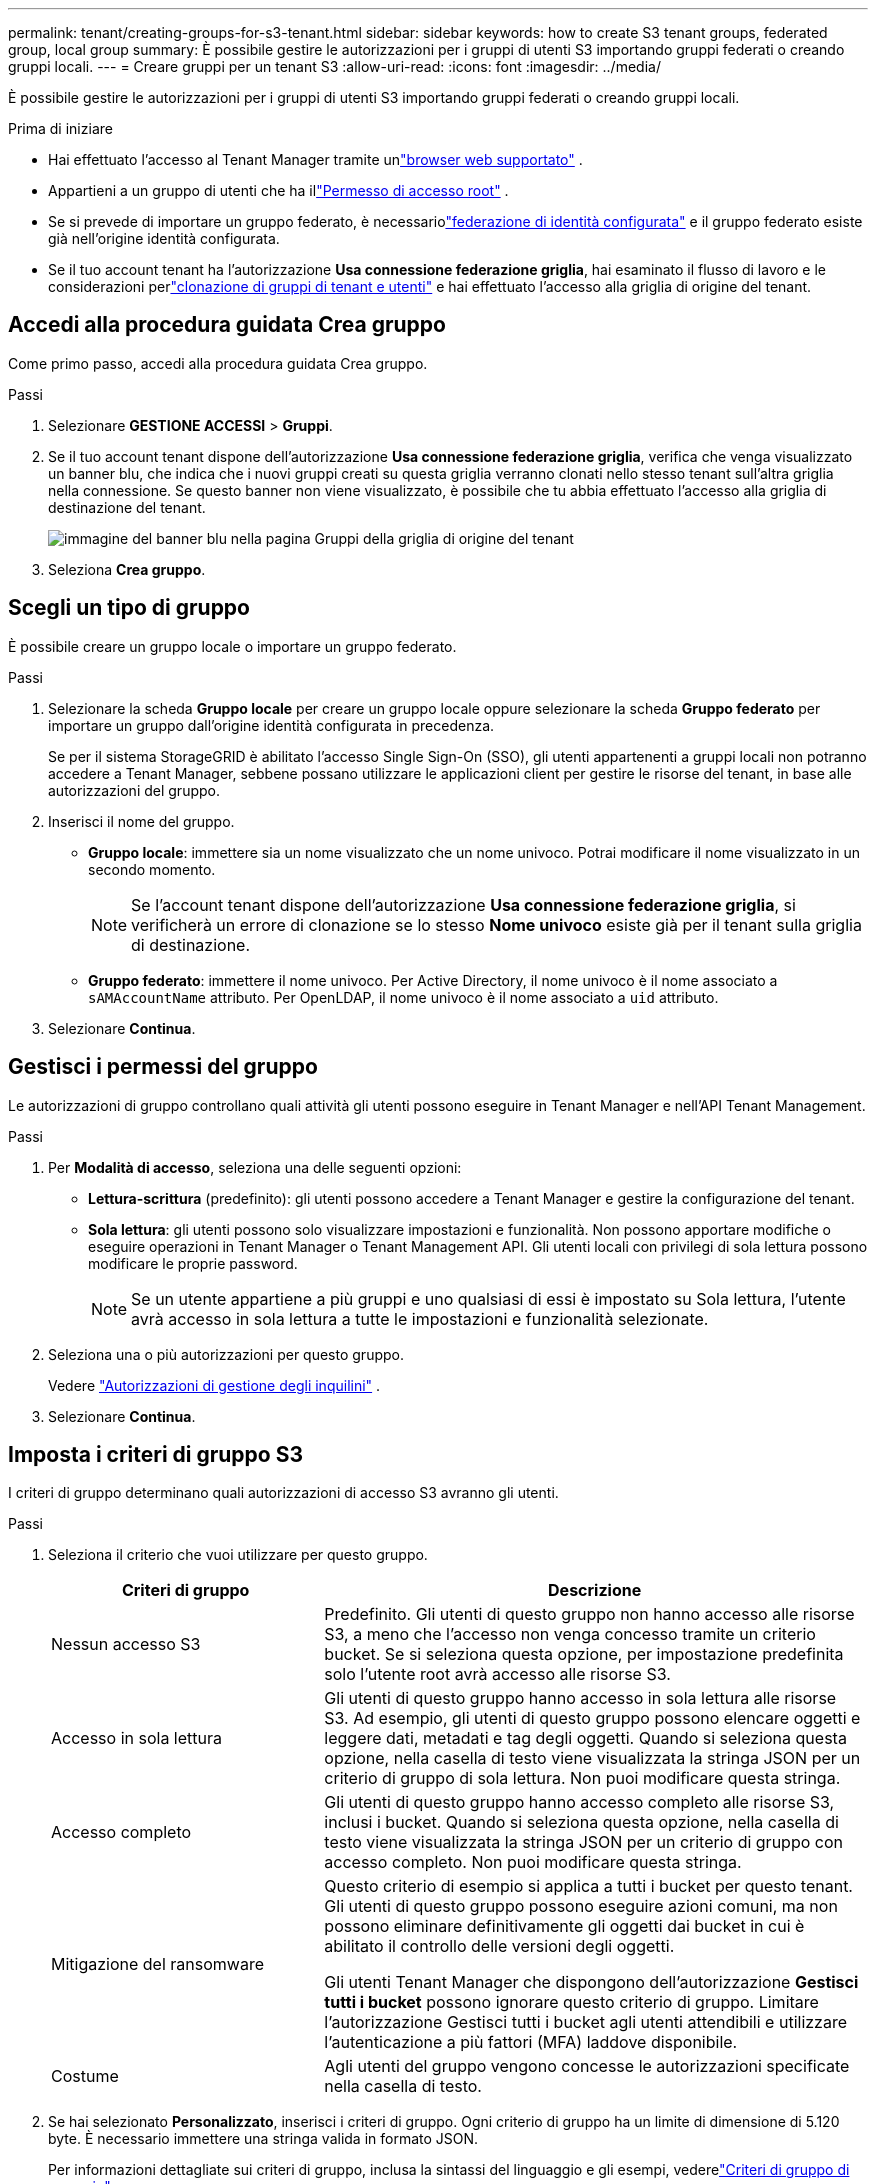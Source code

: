 ---
permalink: tenant/creating-groups-for-s3-tenant.html 
sidebar: sidebar 
keywords: how to create S3 tenant groups, federated group, local group 
summary: È possibile gestire le autorizzazioni per i gruppi di utenti S3 importando gruppi federati o creando gruppi locali. 
---
= Creare gruppi per un tenant S3
:allow-uri-read: 
:icons: font
:imagesdir: ../media/


[role="lead"]
È possibile gestire le autorizzazioni per i gruppi di utenti S3 importando gruppi federati o creando gruppi locali.

.Prima di iniziare
* Hai effettuato l'accesso al Tenant Manager tramite unlink:../admin/web-browser-requirements.html["browser web supportato"] .
* Appartieni a un gruppo di utenti che ha illink:tenant-management-permissions.html["Permesso di accesso root"] .
* Se si prevede di importare un gruppo federato, è necessariolink:using-identity-federation.html["federazione di identità configurata"] e il gruppo federato esiste già nell'origine identità configurata.
* Se il tuo account tenant ha l'autorizzazione *Usa connessione federazione griglia*, hai esaminato il flusso di lavoro e le considerazioni perlink:grid-federation-account-clone.html["clonazione di gruppi di tenant e utenti"] e hai effettuato l'accesso alla griglia di origine del tenant.




== Accedi alla procedura guidata Crea gruppo

Come primo passo, accedi alla procedura guidata Crea gruppo.

.Passi
. Selezionare *GESTIONE ACCESSI* > *Gruppi*.
. Se il tuo account tenant dispone dell'autorizzazione *Usa connessione federazione griglia*, verifica che venga visualizzato un banner blu, che indica che i nuovi gruppi creati su questa griglia verranno clonati nello stesso tenant sull'altra griglia nella connessione.  Se questo banner non viene visualizzato, è possibile che tu abbia effettuato l'accesso alla griglia di destinazione del tenant.
+
image::../media/grid-federation-tenant-group-banner.png[immagine del banner blu nella pagina Gruppi della griglia di origine del tenant]

. Seleziona *Crea gruppo*.




== Scegli un tipo di gruppo

È possibile creare un gruppo locale o importare un gruppo federato.

.Passi
. Selezionare la scheda *Gruppo locale* per creare un gruppo locale oppure selezionare la scheda *Gruppo federato* per importare un gruppo dall'origine identità configurata in precedenza.
+
Se per il sistema StorageGRID è abilitato l'accesso Single Sign-On (SSO), gli utenti appartenenti a gruppi locali non potranno accedere a Tenant Manager, sebbene possano utilizzare le applicazioni client per gestire le risorse del tenant, in base alle autorizzazioni del gruppo.

. Inserisci il nome del gruppo.
+
** *Gruppo locale*: immettere sia un nome visualizzato che un nome univoco.  Potrai modificare il nome visualizzato in un secondo momento.
+

NOTE: Se l'account tenant dispone dell'autorizzazione *Usa connessione federazione griglia*, si verificherà un errore di clonazione se lo stesso *Nome univoco* esiste già per il tenant sulla griglia di destinazione.

** *Gruppo federato*: immettere il nome univoco.  Per Active Directory, il nome univoco è il nome associato a `sAMAccountName` attributo.  Per OpenLDAP, il nome univoco è il nome associato a `uid` attributo.


. Selezionare *Continua*.




== Gestisci i permessi del gruppo

Le autorizzazioni di gruppo controllano quali attività gli utenti possono eseguire in Tenant Manager e nell'API Tenant Management.

.Passi
. Per *Modalità di accesso*, seleziona una delle seguenti opzioni:
+
** *Lettura-scrittura* (predefinito): gli utenti possono accedere a Tenant Manager e gestire la configurazione del tenant.
** *Sola lettura*: gli utenti possono solo visualizzare impostazioni e funzionalità.  Non possono apportare modifiche o eseguire operazioni in Tenant Manager o Tenant Management API.  Gli utenti locali con privilegi di sola lettura possono modificare le proprie password.
+

NOTE: Se un utente appartiene a più gruppi e uno qualsiasi di essi è impostato su Sola lettura, l'utente avrà accesso in sola lettura a tutte le impostazioni e funzionalità selezionate.



. Seleziona una o più autorizzazioni per questo gruppo.
+
Vedere link:../tenant/tenant-management-permissions.html["Autorizzazioni di gestione degli inquilini"] .

. Selezionare *Continua*.




== Imposta i criteri di gruppo S3

I criteri di gruppo determinano quali autorizzazioni di accesso S3 avranno gli utenti.

.Passi
. Seleziona il criterio che vuoi utilizzare per questo gruppo.
+
[cols="1a,2a"]
|===
| Criteri di gruppo | Descrizione 


 a| 
Nessun accesso S3
 a| 
Predefinito.  Gli utenti di questo gruppo non hanno accesso alle risorse S3, a meno che l'accesso non venga concesso tramite un criterio bucket.  Se si seleziona questa opzione, per impostazione predefinita solo l'utente root avrà accesso alle risorse S3.



 a| 
Accesso in sola lettura
 a| 
Gli utenti di questo gruppo hanno accesso in sola lettura alle risorse S3.  Ad esempio, gli utenti di questo gruppo possono elencare oggetti e leggere dati, metadati e tag degli oggetti.  Quando si seleziona questa opzione, nella casella di testo viene visualizzata la stringa JSON per un criterio di gruppo di sola lettura.  Non puoi modificare questa stringa.



 a| 
Accesso completo
 a| 
Gli utenti di questo gruppo hanno accesso completo alle risorse S3, inclusi i bucket.  Quando si seleziona questa opzione, nella casella di testo viene visualizzata la stringa JSON per un criterio di gruppo con accesso completo.  Non puoi modificare questa stringa.



 a| 
Mitigazione del ransomware
 a| 
Questo criterio di esempio si applica a tutti i bucket per questo tenant.  Gli utenti di questo gruppo possono eseguire azioni comuni, ma non possono eliminare definitivamente gli oggetti dai bucket in cui è abilitato il controllo delle versioni degli oggetti.

Gli utenti Tenant Manager che dispongono dell'autorizzazione *Gestisci tutti i bucket* possono ignorare questo criterio di gruppo.  Limitare l'autorizzazione Gestisci tutti i bucket agli utenti attendibili e utilizzare l'autenticazione a più fattori (MFA) laddove disponibile.



 a| 
Costume
 a| 
Agli utenti del gruppo vengono concesse le autorizzazioni specificate nella casella di testo.

|===
. Se hai selezionato *Personalizzato*, inserisci i criteri di gruppo.  Ogni criterio di gruppo ha un limite di dimensione di 5.120 byte.  È necessario immettere una stringa valida in formato JSON.
+
Per informazioni dettagliate sui criteri di gruppo, inclusa la sintassi del linguaggio e gli esempi, vederelink:../s3/example-group-policies.html["Criteri di gruppo di esempio"] .

. Se stai creando un gruppo locale, seleziona *Continua*.  Se stai creando un gruppo federato, seleziona *Crea gruppo* e *Fine*.




== Aggiungi utenti (solo gruppi locali)

È possibile salvare il gruppo senza aggiungere utenti oppure aggiungere facoltativamente eventuali utenti locali già esistenti.


NOTE: Se l'account tenant dispone dell'autorizzazione *Usa connessione federazione griglia*, tutti gli utenti selezionati quando si crea un gruppo locale sulla griglia di origine non verranno inclusi quando il gruppo viene clonato sulla griglia di destinazione.  Per questo motivo, non selezionare gli utenti quando crei il gruppo.  In alternativa, seleziona il gruppo quando crei gli utenti.

.Passi
. Facoltativamente, seleziona uno o più utenti locali per questo gruppo.
. Seleziona *Crea gruppo* e *Fine*.
+
Il gruppo che hai creato appare nell'elenco dei gruppi.

+
Se il tuo account tenant dispone dell'autorizzazione *Usa connessione federazione griglia* e ti trovi sulla griglia di origine del tenant, il nuovo gruppo viene clonato nella griglia di destinazione del tenant.  *Successo* appare come *Stato di clonazione* nella sezione Panoramica della pagina dei dettagli del gruppo.


